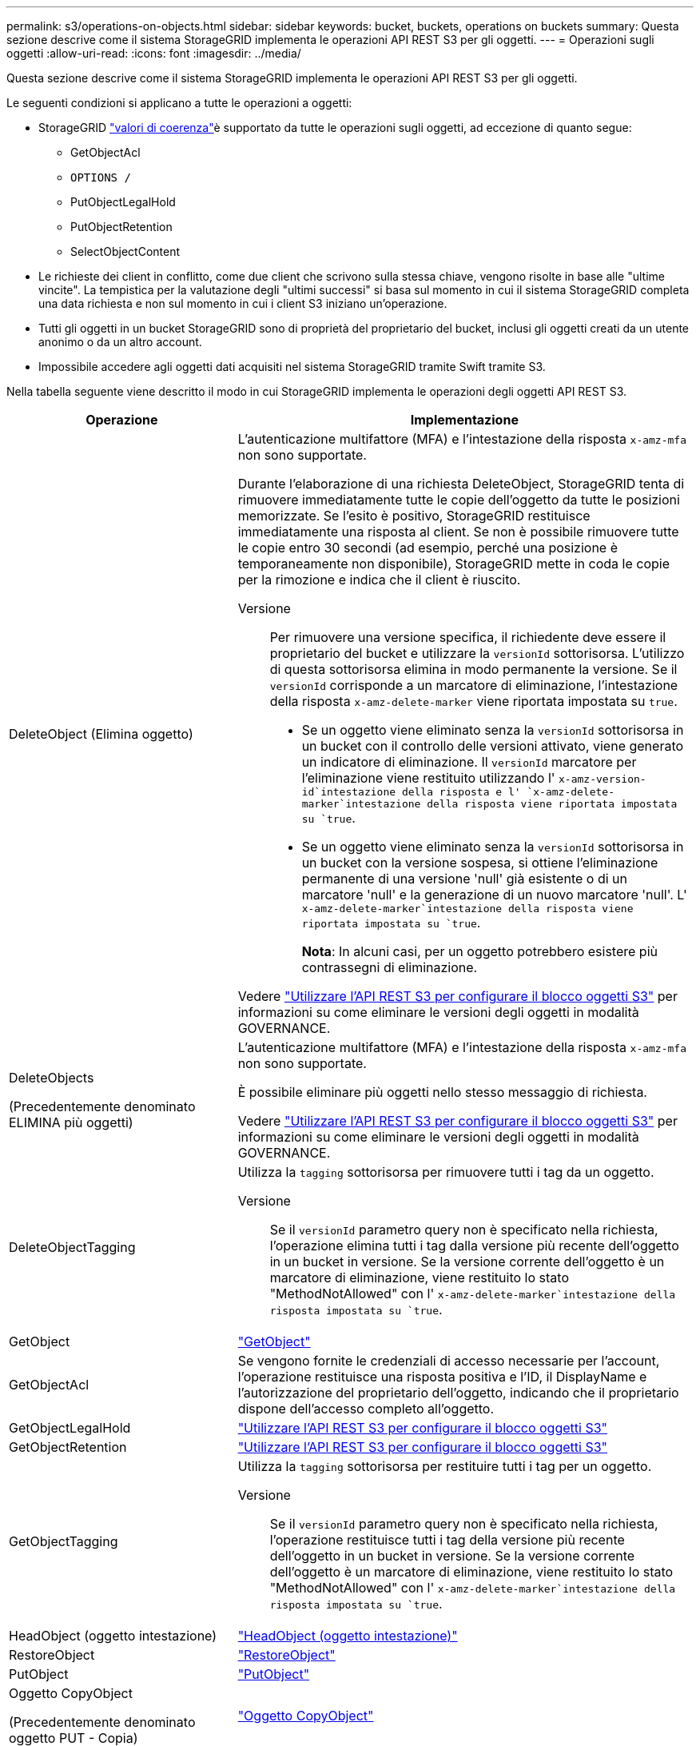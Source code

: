 ---
permalink: s3/operations-on-objects.html 
sidebar: sidebar 
keywords: bucket, buckets, operations on buckets 
summary: Questa sezione descrive come il sistema StorageGRID implementa le operazioni API REST S3 per gli oggetti. 
---
= Operazioni sugli oggetti
:allow-uri-read: 
:icons: font
:imagesdir: ../media/


[role="lead"]
Questa sezione descrive come il sistema StorageGRID implementa le operazioni API REST S3 per gli oggetti.

Le seguenti condizioni si applicano a tutte le operazioni a oggetti:

* StorageGRID link:consistency.html["valori di coerenza"]è supportato da tutte le operazioni sugli oggetti, ad eccezione di quanto segue:
+
** GetObjectAcl
** `OPTIONS /`
** PutObjectLegalHold
** PutObjectRetention
** SelectObjectContent


* Le richieste dei client in conflitto, come due client che scrivono sulla stessa chiave, vengono risolte in base alle "ultime vincite". La tempistica per la valutazione degli "ultimi successi" si basa sul momento in cui il sistema StorageGRID completa una data richiesta e non sul momento in cui i client S3 iniziano un'operazione.
* Tutti gli oggetti in un bucket StorageGRID sono di proprietà del proprietario del bucket, inclusi gli oggetti creati da un utente anonimo o da un altro account.
* Impossibile accedere agli oggetti dati acquisiti nel sistema StorageGRID tramite Swift tramite S3.


Nella tabella seguente viene descritto il modo in cui StorageGRID implementa le operazioni degli oggetti API REST S3.

[cols="1a,2a"]
|===
| Operazione | Implementazione 


 a| 
DeleteObject (Elimina oggetto)
 a| 
L'autenticazione multifattore (MFA) e l'intestazione della risposta `x-amz-mfa` non sono supportate.

Durante l'elaborazione di una richiesta DeleteObject, StorageGRID tenta di rimuovere immediatamente tutte le copie dell'oggetto da tutte le posizioni memorizzate. Se l'esito è positivo, StorageGRID restituisce immediatamente una risposta al client. Se non è possibile rimuovere tutte le copie entro 30 secondi (ad esempio, perché una posizione è temporaneamente non disponibile), StorageGRID mette in coda le copie per la rimozione e indica che il client è riuscito.

Versione:: Per rimuovere una versione specifica, il richiedente deve essere il proprietario del bucket e utilizzare la `versionId` sottorisorsa. L'utilizzo di questa sottorisorsa elimina in modo permanente la versione. Se il `versionId` corrisponde a un marcatore di eliminazione, l'intestazione della risposta `x-amz-delete-marker` viene riportata impostata su `true`.
+
--
* Se un oggetto viene eliminato senza la `versionId` sottorisorsa in un bucket con il controllo delle versioni attivato, viene generato un indicatore di eliminazione. Il `versionId` marcatore per l'eliminazione viene restituito utilizzando l' `x-amz-version-id`intestazione della risposta e l' `x-amz-delete-marker`intestazione della risposta viene riportata impostata su `true`.
* Se un oggetto viene eliminato senza la `versionId` sottorisorsa in un bucket con la versione sospesa, si ottiene l'eliminazione permanente di una versione 'null' già esistente o di un marcatore 'null' e la generazione di un nuovo marcatore 'null'. L' `x-amz-delete-marker`intestazione della risposta viene riportata impostata su `true`.
+
*Nota*: In alcuni casi, per un oggetto potrebbero esistere più contrassegni di eliminazione.



--


Vedere link:../s3/use-s3-api-for-s3-object-lock.html["Utilizzare l'API REST S3 per configurare il blocco oggetti S3"] per informazioni su come eliminare le versioni degli oggetti in modalità GOVERNANCE.



 a| 
DeleteObjects

(Precedentemente denominato ELIMINA più oggetti)
 a| 
L'autenticazione multifattore (MFA) e l'intestazione della risposta `x-amz-mfa` non sono supportate.

È possibile eliminare più oggetti nello stesso messaggio di richiesta.

Vedere link:../s3/use-s3-api-for-s3-object-lock.html["Utilizzare l'API REST S3 per configurare il blocco oggetti S3"] per informazioni su come eliminare le versioni degli oggetti in modalità GOVERNANCE.



 a| 
DeleteObjectTagging
 a| 
Utilizza la `tagging` sottorisorsa per rimuovere tutti i tag da un oggetto.

Versione:: Se il `versionId` parametro query non è specificato nella richiesta, l'operazione elimina tutti i tag dalla versione più recente dell'oggetto in un bucket in versione. Se la versione corrente dell'oggetto è un marcatore di eliminazione, viene restituito lo stato "MethodNotAllowed" con l' `x-amz-delete-marker`intestazione della risposta impostata su `true`.




 a| 
GetObject
 a| 
link:get-object.html["GetObject"]



 a| 
GetObjectAcl
 a| 
Se vengono fornite le credenziali di accesso necessarie per l'account, l'operazione restituisce una risposta positiva e l'ID, il DisplayName e l'autorizzazione del proprietario dell'oggetto, indicando che il proprietario dispone dell'accesso completo all'oggetto.



 a| 
GetObjectLegalHold
 a| 
link:../s3/use-s3-api-for-s3-object-lock.html["Utilizzare l'API REST S3 per configurare il blocco oggetti S3"]



 a| 
GetObjectRetention
 a| 
link:../s3/use-s3-api-for-s3-object-lock.html["Utilizzare l'API REST S3 per configurare il blocco oggetti S3"]



 a| 
GetObjectTagging
 a| 
Utilizza la `tagging` sottorisorsa per restituire tutti i tag per un oggetto.

Versione:: Se il `versionId` parametro query non è specificato nella richiesta, l'operazione restituisce tutti i tag della versione più recente dell'oggetto in un bucket in versione. Se la versione corrente dell'oggetto è un marcatore di eliminazione, viene restituito lo stato "MethodNotAllowed" con l' `x-amz-delete-marker`intestazione della risposta impostata su `true`.




 a| 
HeadObject (oggetto intestazione)
 a| 
link:head-object.html["HeadObject (oggetto intestazione)"]



 a| 
RestoreObject
 a| 
link:post-object-restore.html["RestoreObject"]



 a| 
PutObject
 a| 
link:put-object.html["PutObject"]



 a| 
Oggetto CopyObject

(Precedentemente denominato oggetto PUT - Copia)
 a| 
link:put-object-copy.html["Oggetto CopyObject"]



 a| 
PutObjectLegalHold
 a| 
link:../s3/use-s3-api-for-s3-object-lock.html["Utilizzare l'API REST S3 per configurare il blocco oggetti S3"]



 a| 
PutObjectRetention
 a| 
link:../s3/use-s3-api-for-s3-object-lock.html["Utilizzare l'API REST S3 per configurare il blocco oggetti S3"]



 a| 
PutObjectTagging
 a| 
Utilizza la `tagging` sottorisorsa per aggiungere una serie di tag a un oggetto esistente.

Limiti tag oggetto:: È possibile aggiungere tag a nuovi oggetti durante il caricamento oppure aggiungerli a oggetti esistenti. StorageGRID e Amazon S3 supportano fino a 10 tag per ciascun oggetto. I tag associati a un oggetto devono avere chiavi tag univoche. Una chiave di tag può contenere fino a 128 caratteri Unicode e i valori di tag possono contenere fino a 256 caratteri Unicode. Chiave e valori distinguono tra maiuscole e minuscole.
Aggiornamenti dei tag e comportamento di acquisizione:: Quando si utilizza PutObjectTagging per aggiornare i tag di un oggetto, StorageGRID non acquisisce nuovamente l'oggetto. Ciò significa che l'opzione per il comportamento di Ingest specificata nella regola ILM corrispondente non viene utilizzata. Le modifiche al posizionamento degli oggetti che vengono attivate dall'aggiornamento vengono apportate quando ILM viene rivalutato dai normali processi ILM in background.
+
--
Ciò significa che se la regola ILM utilizza l'opzione Strict per il comportamento di acquisizione, non viene eseguita alcuna azione se non è possibile eseguire il posizionamento degli oggetti richiesto (ad esempio, perché non è disponibile una nuova posizione richiesta). L'oggetto aggiornato mantiene la posizione corrente fino a quando non è possibile il posizionamento richiesto.

--
Risoluzione dei conflitti:: Le richieste dei client in conflitto, come due client che scrivono sulla stessa chiave, vengono risolte in base alle "ultime vincite". La tempistica per la valutazione degli "ultimi successi" si basa sul momento in cui il sistema StorageGRID completa una data richiesta e non sul momento in cui i client S3 iniziano un'operazione.
Versione:: Se il `versionId` parametro query non è specificato nella richiesta, l'operazione aggiunge tag alla versione più recente dell'oggetto in un bucket in versione. Se la versione corrente dell'oggetto è un marcatore di eliminazione, viene restituito lo stato "MethodNotAllowed" con l' `x-amz-delete-marker`intestazione della risposta impostata su `true`.




 a| 
SelectObjectContent
 a| 
link:select-object-content.html["SelectObjectContent"]

|===